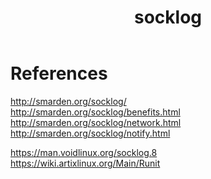 #+TITLE: socklog
#+OPTIONS: ^:nil
#+OPTIONS: \n:t

* References

http://smarden.org/socklog/
http://smarden.org/socklog/benefits.html
http://smarden.org/socklog/network.html
http://smarden.org/socklog/notify.html

https://man.voidlinux.org/socklog.8
https://wiki.artixlinux.org/Main/Runit
